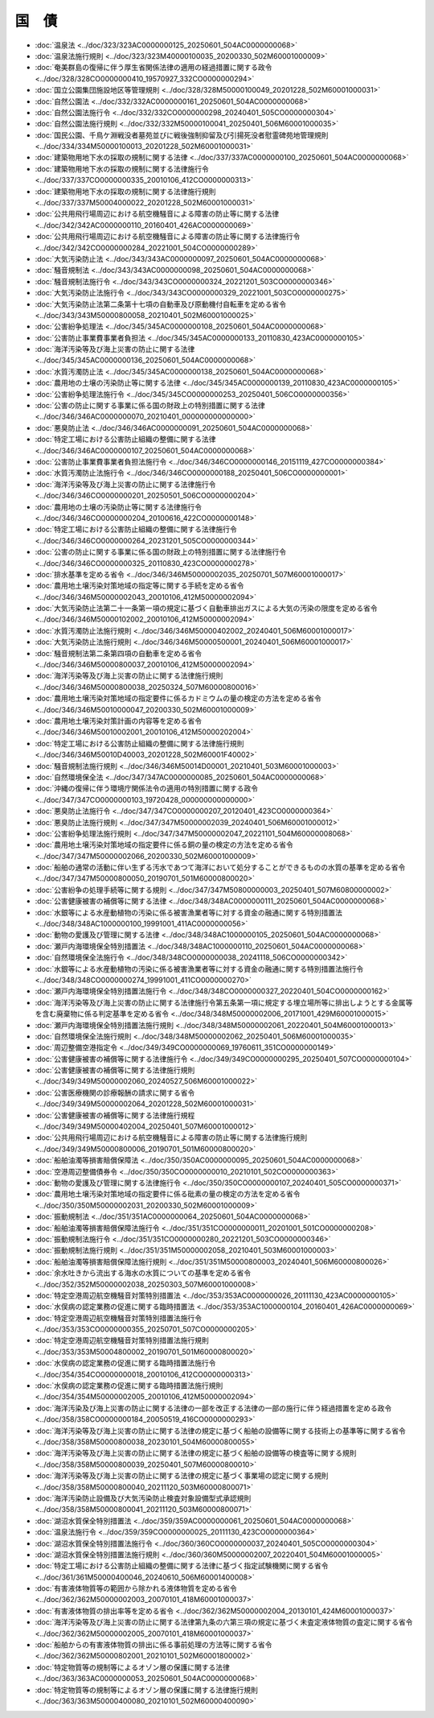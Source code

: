 ======
国　債
======

* :doc:`温泉法 <../doc/323/323AC0000000125_20250601_504AC0000000068>`
* :doc:`温泉法施行規則 <../doc/323/323M40000100035_20200330_502M60001000009>`
* :doc:`奄美群島の復帰に伴う厚生省関係法律の適用の経過措置に関する政令 <../doc/328/328CO0000000410_19570927_332CO0000000294>`
* :doc:`国立公園集団施設地区等管理規則 <../doc/328/328M50000100049_20201228_502M60001000031>`
* :doc:`自然公園法 <../doc/332/332AC0000000161_20250601_504AC0000000068>`
* :doc:`自然公園法施行令 <../doc/332/332CO0000000298_20240401_505CO0000000304>`
* :doc:`自然公園法施行規則 <../doc/332/332M50000100041_20250401_506M60001000035>`
* :doc:`国民公園、千鳥ケ淵戦没者墓苑並びに戦後強制抑留及び引揚死没者慰霊碑苑地管理規則 <../doc/334/334M50000100013_20201228_502M60001000031>`
* :doc:`建築物用地下水の採取の規制に関する法律 <../doc/337/337AC0000000100_20250601_504AC0000000068>`
* :doc:`建築物用地下水の採取の規制に関する法律施行令 <../doc/337/337CO0000000335_20010106_412CO0000000313>`
* :doc:`建築物用地下水の採取の規制に関する法律施行規則 <../doc/337/337M50004000022_20201228_502M60001000031>`
* :doc:`公共用飛行場周辺における航空機騒音による障害の防止等に関する法律 <../doc/342/342AC0000000110_20160401_426AC0000000069>`
* :doc:`公共用飛行場周辺における航空機騒音による障害の防止等に関する法律施行令 <../doc/342/342CO0000000284_20221001_504CO0000000289>`
* :doc:`大気汚染防止法 <../doc/343/343AC0000000097_20250601_504AC0000000068>`
* :doc:`騒音規制法 <../doc/343/343AC0000000098_20250601_504AC0000000068>`
* :doc:`騒音規制法施行令 <../doc/343/343CO0000000324_20221201_503CO0000000346>`
* :doc:`大気汚染防止法施行令 <../doc/343/343CO0000000329_20221001_503CO0000000275>`
* :doc:`大気汚染防止法第二条第十七項の自動車及び原動機付自転車を定める省令 <../doc/343/343M50000800058_20210401_502M60001000025>`
* :doc:`公害紛争処理法 <../doc/345/345AC0000000108_20250601_504AC0000000068>`
* :doc:`公害防止事業費事業者負担法 <../doc/345/345AC0000000133_20110830_423AC0000000105>`
* :doc:`海洋汚染等及び海上災害の防止に関する法律 <../doc/345/345AC0000000136_20250601_504AC0000000068>`
* :doc:`水質汚濁防止法 <../doc/345/345AC0000000138_20250601_504AC0000000068>`
* :doc:`農用地の土壌の汚染防止等に関する法律 <../doc/345/345AC0000000139_20110830_423AC0000000105>`
* :doc:`公害紛争処理法施行令 <../doc/345/345CO0000000253_20250401_506CO0000000356>`
* :doc:`公害の防止に関する事業に係る国の財政上の特別措置に関する法律 <../doc/346/346AC0000000070_20210401_000000000000000>`
* :doc:`悪臭防止法 <../doc/346/346AC0000000091_20250601_504AC0000000068>`
* :doc:`特定工場における公害防止組織の整備に関する法律 <../doc/346/346AC0000000107_20250601_504AC0000000068>`
* :doc:`公害防止事業費事業者負担法施行令 <../doc/346/346CO0000000146_20151119_427CO0000000384>`
* :doc:`水質汚濁防止法施行令 <../doc/346/346CO0000000188_20250401_506CO0000000001>`
* :doc:`海洋汚染等及び海上災害の防止に関する法律施行令 <../doc/346/346CO0000000201_20250501_506CO0000000204>`
* :doc:`農用地の土壌の汚染防止等に関する法律施行令 <../doc/346/346CO0000000204_20100616_422CO0000000148>`
* :doc:`特定工場における公害防止組織の整備に関する法律施行令 <../doc/346/346CO0000000264_20231201_505CO0000000344>`
* :doc:`公害の防止に関する事業に係る国の財政上の特別措置に関する法律施行令 <../doc/346/346CO0000000325_20110830_423CO0000000278>`
* :doc:`排水基準を定める省令 <../doc/346/346M50000002035_20250701_507M60001000017>`
* :doc:`農用地土壌汚染対策地域の指定等に関する手続を定める省令 <../doc/346/346M50000002043_20010106_412M50000002094>`
* :doc:`大気汚染防止法第二十一条第一項の規定に基づく自動車排出ガスによる大気の汚染の限度を定める省令 <../doc/346/346M50000102002_20010106_412M50000002094>`
* :doc:`水質汚濁防止法施行規則 <../doc/346/346M50000402002_20240401_506M60001000017>`
* :doc:`大気汚染防止法施行規則 <../doc/346/346M50000500001_20240401_506M60001000017>`
* :doc:`騒音規制法第二条第四項の自動車を定める省令 <../doc/346/346M50000800037_20010106_412M50000002094>`
* :doc:`海洋汚染等及び海上災害の防止に関する法律施行規則 <../doc/346/346M50000800038_20250324_507M60000800016>`
* :doc:`農用地土壌汚染対策地域の指定要件に係るカドミウムの量の検定の方法を定める省令 <../doc/346/346M50010000047_20200330_502M60001000009>`
* :doc:`農用地土壌汚染対策計画の内容等を定める省令 <../doc/346/346M50010002001_20010106_412M50000202004>`
* :doc:`特定工場における公害防止組織の整備に関する法律施行規則 <../doc/346/346M50010D40003_20201228_502M60001F40002>`
* :doc:`騒音規制法施行規則 <../doc/346/346M50014D00001_20210401_503M60001000003>`
* :doc:`自然環境保全法 <../doc/347/347AC0000000085_20250601_504AC0000000068>`
* :doc:`沖縄の復帰に伴う環境庁関係法令の適用の特別措置に関する政令 <../doc/347/347CO0000000103_19720428_000000000000000>`
* :doc:`悪臭防止法施行令 <../doc/347/347CO0000000207_20120401_423CO0000000364>`
* :doc:`悪臭防止法施行規則 <../doc/347/347M50000002039_20240401_506M60001000012>`
* :doc:`公害紛争処理法施行規則 <../doc/347/347M50000002047_20221101_504M60000008068>`
* :doc:`農用地土壌汚染対策地域の指定要件に係る銅の量の検定の方法を定める省令 <../doc/347/347M50000002066_20200330_502M60001000009>`
* :doc:`船舶の通常の活動に伴い生ずる汚水であつて海洋において処分することができるものの水質の基準を定める省令 <../doc/347/347M50000800050_20190701_501M60000800020>`
* :doc:`公害紛争の処理手続等に関する規則 <../doc/347/347M50800000003_20250401_507M60800000002>`
* :doc:`公害健康被害の補償等に関する法律 <../doc/348/348AC0000000111_20250601_504AC0000000068>`
* :doc:`水銀等による水産動植物の汚染に係る被害漁業者等に対する資金の融通に関する特別措置法 <../doc/348/348AC1000000100_19991001_411AC0000000056>`
* :doc:`動物の愛護及び管理に関する法律 <../doc/348/348AC1000000105_20250601_504AC0000000068>`
* :doc:`瀬戸内海環境保全特別措置法 <../doc/348/348AC1000000110_20250601_504AC0000000068>`
* :doc:`自然環境保全法施行令 <../doc/348/348CO0000000038_20241118_506CO0000000342>`
* :doc:`水銀等による水産動植物の汚染に係る被害漁業者等に対する資金の融通に関する特別措置法施行令 <../doc/348/348CO0000000274_19991001_411CO0000000270>`
* :doc:`瀬戸内海環境保全特別措置法施行令 <../doc/348/348CO0000000327_20220401_504CO0000000162>`
* :doc:`海洋汚染等及び海上災害の防止に関する法律施行令第五条第一項に規定する埋立場所等に排出しようとする金属等を含む廃棄物に係る判定基準を定める省令 <../doc/348/348M50000002006_20171001_429M60001000015>`
* :doc:`瀬戸内海環境保全特別措置法施行規則 <../doc/348/348M50000002061_20220401_504M60001000013>`
* :doc:`自然環境保全法施行規則 <../doc/348/348M50000002062_20250401_506M60001000035>`
* :doc:`周辺整備空港指定令 <../doc/349/349CO0000000069_19760611_351CO0000000149>`
* :doc:`公害健康被害の補償等に関する法律施行令 <../doc/349/349CO0000000295_20250401_507CO0000000104>`
* :doc:`公害健康被害の補償等に関する法律施行規則 <../doc/349/349M50000002060_20240527_506M60001000022>`
* :doc:`公害医療機関の診療報酬の請求に関する省令 <../doc/349/349M50000002064_20201228_502M60001000031>`
* :doc:`公害健康被害の補償等に関する法律施行規程 <../doc/349/349M50000402004_20250401_507M60001000012>`
* :doc:`公共用飛行場周辺における航空機騒音による障害の防止等に関する法律施行規則 <../doc/349/349M50000800006_20190701_501M60000800020>`
* :doc:`船舶油濁等損害賠償保障法 <../doc/350/350AC0000000095_20250601_504AC0000000068>`
* :doc:`空港周辺整備債券令 <../doc/350/350CO0000000010_20210101_502CO0000000363>`
* :doc:`動物の愛護及び管理に関する法律施行令 <../doc/350/350CO0000000107_20240401_505CO0000000371>`
* :doc:`農用地土壌汚染対策地域の指定要件に係る砒素の量の検定の方法を定める省令 <../doc/350/350M50000002031_20200330_502M60001000009>`
* :doc:`振動規制法 <../doc/351/351AC0000000064_20250601_504AC0000000068>`
* :doc:`船舶油濁等損害賠償保障法施行令 <../doc/351/351CO0000000011_20201001_501CO0000000208>`
* :doc:`振動規制法施行令 <../doc/351/351CO0000000280_20221201_503CO0000000346>`
* :doc:`振動規制法施行規則 <../doc/351/351M50000002058_20210401_503M60001000003>`
* :doc:`船舶油濁等損害賠償保障法施行規則 <../doc/351/351M50000800003_20240401_506M60000800026>`
* :doc:`余水吐きから流出する海水の水質についての基準を定める省令 <../doc/352/352M50000002038_20250303_507M60001000008>`
* :doc:`特定空港周辺航空機騒音対策特別措置法 <../doc/353/353AC0000000026_20111130_423AC0000000105>`
* :doc:`水俣病の認定業務の促進に関する臨時措置法 <../doc/353/353AC1000000104_20160401_426AC0000000069>`
* :doc:`特定空港周辺航空機騒音対策特別措置法施行令 <../doc/353/353CO0000000355_20250701_507CO0000000205>`
* :doc:`特定空港周辺航空機騒音対策特別措置法施行規則 <../doc/353/353M50004800002_20190701_501M60000800020>`
* :doc:`水俣病の認定業務の促進に関する臨時措置法施行令 <../doc/354/354CO0000000018_20010106_412CO0000000313>`
* :doc:`水俣病の認定業務の促進に関する臨時措置法施行規則 <../doc/354/354M50000002005_20010106_412M50000002094>`
* :doc:`海洋汚染及び海上災害の防止に関する法律の一部を改正する法律の一部の施行に伴う経過措置を定める政令 <../doc/358/358CO0000000184_20050519_416CO0000000293>`
* :doc:`海洋汚染等及び海上災害の防止に関する法律の規定に基づく船舶の設備等に関する技術上の基準等に関する省令 <../doc/358/358M50000800038_20230101_504M60000800055>`
* :doc:`海洋汚染等及び海上災害の防止に関する法律の規定に基づく船舶の設備等の検査等に関する規則 <../doc/358/358M50000800039_20250401_507M60000800010>`
* :doc:`海洋汚染等及び海上災害の防止に関する法律の規定に基づく事業場の認定に関する規則 <../doc/358/358M50000800040_20211120_503M60000800071>`
* :doc:`海洋汚染防止設備及び大気汚染防止検査対象設備型式承認規則 <../doc/358/358M50000800041_20211120_503M60000800071>`
* :doc:`湖沼水質保全特別措置法 <../doc/359/359AC0000000061_20250601_504AC0000000068>`
* :doc:`温泉法施行令 <../doc/359/359CO0000000025_20111130_423CO0000000364>`
* :doc:`湖沼水質保全特別措置法施行令 <../doc/360/360CO0000000037_20240401_505CO0000000304>`
* :doc:`湖沼水質保全特別措置法施行規則 <../doc/360/360M50000002007_20220401_504M60001000005>`
* :doc:`特定工場における公害防止組織の整備に関する法律に基づく指定試験機関に関する省令 <../doc/361/361M50000400046_20240610_506M60001400008>`
* :doc:`有害液体物質等の範囲から除かれる液体物質を定める省令 <../doc/362/362M50000002003_20070101_418M60001000037>`
* :doc:`有害液体物質の排出率等を定める省令 <../doc/362/362M50000002004_20130101_424M60001000037>`
* :doc:`海洋汚染等及び海上災害の防止に関する法律第九条の六第三項の規定に基づく未査定液体物質の査定に関する省令 <../doc/362/362M50000002005_20070101_418M60001000037>`
* :doc:`船舶からの有害液体物質の排出に係る事前処理の方法等に関する省令 <../doc/362/362M50000802001_20210101_502M60001800002>`
* :doc:`特定物質等の規制等によるオゾン層の保護に関する法律 <../doc/363/363AC0000000053_20250601_504AC0000000068>`
* :doc:`特定物質等の規制等によるオゾン層の保護に関する法律施行規則 <../doc/363/363M50000400080_20210101_502M60000400090>`
